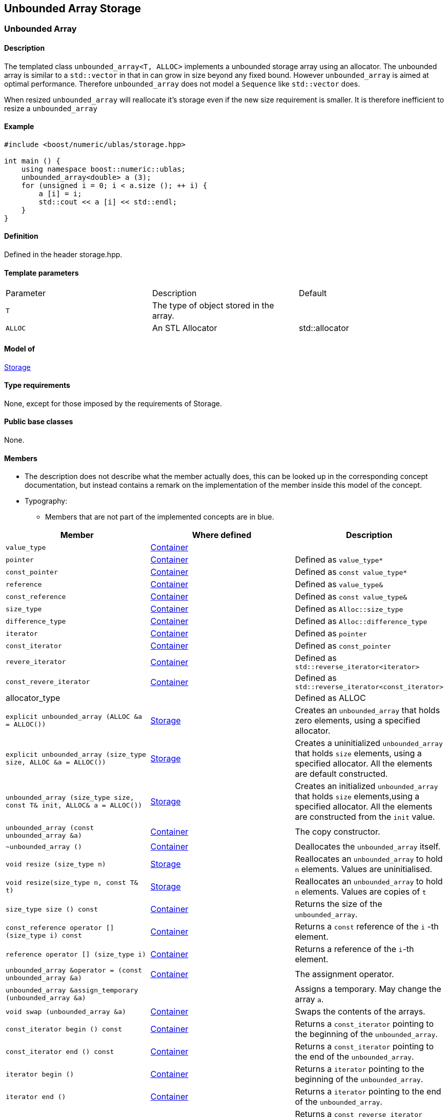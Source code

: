 == Unbounded Array Storage

[[toc]]

=== [#unbounded_array]#Unbounded Array#

==== Description

The templated class `unbounded_array<T, ALLOC>` implements a unbounded
storage array using an allocator. The unbounded array is similar to a
`std::vector` in that in can grow in size beyond any fixed bound.
However `unbounded_array` is aimed at optimal performance. Therefore
`unbounded_array` does not model a `Sequence` like `std::vector` does.

When resized `unbounded_array` will reallocate it's storage even if the
new size requirement is smaller. It is therefore inefficient to resize a
`unbounded_array`

==== Example

[source, cpp]
....
#include <boost/numeric/ublas/storage.hpp>

int main () {
    using namespace boost::numeric::ublas;
    unbounded_array<double> a (3);
    for (unsigned i = 0; i < a.size (); ++ i) {
        a [i] = i;
        std::cout << a [i] << std::endl;
    }
}
....

==== Definition

Defined in the header storage.hpp.

==== Template parameters

[cols=",,",]
|===
|Parameter |Description |Default
|`T` |The type of object stored in the array. |
|`ALLOC` |An STL Allocator |std::allocator
|===

==== Model of

link:storage_concept.adoc[Storage]

==== Type requirements

None, except for those imposed by the requirements of Storage.

==== Public base classes

None.

==== Members

* The description does not describe what the member actually does, this
can be looked up in the corresponding concept documentation, but instead
contains a remark on the implementation of the member inside this model
of the concept.
* Typography:
** Members that are not part of the implemented concepts are in blue.

[cols=,,,]
|===
|Member |Where defined |Description

|`value_type` |https://www.boost.org/sgi/stl/Container.html[Container] |

|`pointer` |https://www.boost.org/sgi/stl/Container.html[Container] |Defined as `value_type*`

|`const_pointer` |https://www.boost.org/sgi/stl/Container.html[Container] |Defined as `const value_type*`

|`reference` |https://www.boost.org/sgi/stl/Container.html[Container] |Defined as `value_type&`

|`const_reference` |https://www.boost.org/sgi/stl/Container.html[Container] |Defined as `const value_type&`

|`size_type` |https://www.boost.org/sgi/stl/Container.html[Container] |Defined as `Alloc::size_type`

|`difference_type` |https://www.boost.org/sgi/stl/Container.html[Container] |Defined as `Alloc::difference_type`

|`iterator` |https://www.boost.org/sgi/stl/Container.html[Container] |Defined as `pointer`

|`const_iterator` |https://www.boost.org/sgi/stl/Container.html[Container] |Defined as `const_pointer`

|`revere_iterator` |https://www.boost.org/sgi/stl/Container.html[Container] |Defined as `std::reverse_iterator<iterator>`

|`const_revere_iterator` |https://www.boost.org/sgi/stl/Container.html[Container] |Defined as `std::reverse_iterator<const_iterator>`

|[blue]#allocator_type# | |Defined as ALLOC

|`explicit unbounded_array (ALLOC &a = ALLOC())` |link:storage_concept.adoc[Storage] |Creates an `unbounded_array` that holds zero elements, using a specified allocator.

|`explicit unbounded_array (size_type size, ALLOC &a = ALLOC())` |link:storage_concept.adoc[Storage] |Creates a uninitialized `unbounded_array` that holds `size` elements, using a specified allocator. All the elements are default constructed.

|`unbounded_array (size_type size, const T& init, ALLOC& a = ALLOC())` |link:storage_concept.adoc[Storage] |Creates an initialized `unbounded_array` that holds `size` elements,using a specified allocator. All the elements are constructed from the `init` value.

|`unbounded_array (const unbounded_array &a)` |https://www.boost.org/sgi/stl/Container.html[Container] |The copy constructor.

|`~unbounded_array ()` |https://www.boost.org/sgi/stl/Container.html[Container] |Deallocates the `unbounded_array` itself.

|`void resize (size_type n)` |link:storage_concept.adoc[Storage] |Reallocates an `unbounded_array` to hold `n` elements. Values are uninitialised.

|`void resize(size_type n, const T& t)` |link:storage_concept.adoc[Storage] |Reallocates an `unbounded_array` to hold `n` elements. Values are copies of `t`

|`size_type size () const` |https://www.boost.org/sgi/stl/Container.html[Container] |Returns the size of the `unbounded_array`.

|`const_reference operator [] (size_type i) const` |https://www.boost.org/sgi/stl/Container.html[Container] |Returns a `const` reference of the `i` -th element.

|`reference operator [] (size_type i)` |https://www.boost.org/sgi/stl/Container.html[Container] |Returns a reference of the `i`-th element.

|`unbounded_array &operator = (const unbounded_array &a)` |https://www.boost.org/sgi/stl/Container.html[Container] |The assignment operator.

|[blue]#`unbounded_array &assign_temporary (unbounded_array &a)`# | |Assigns a temporary. May change the array `a`.

|`void swap (unbounded_array &a)` |https://www.boost.org/sgi/stl/Container.html[Container] |Swaps the contents of the arrays.

|`const_iterator begin () const` |https://www.boost.org/sgi/stl/Container.html[Container] |Returns a `const_iterator` pointing to the beginning of the `unbounded_array`.

|`const_iterator end () const` |https://www.boost.org/sgi/stl/Container.html[Container] |Returns a `const_iterator` pointing to the end of the `unbounded_array`.

|`iterator begin ()` |https://www.boost.org/sgi/stl/Container.html[Container] |Returns a `iterator` pointing to the beginning of the `unbounded_array`.

|`iterator end ()` |https://www.boost.org/sgi/stl/Container.html[Container] |Returns a `iterator` pointing to the end of the `unbounded_array`.

|`const_reverse_iterator rbegin () const` |https://www.boost.org/sgi/stl/ReversibleContainer.html[ReversibleContainer] |Returns a `const_reverse_iterator` pointing to the beginning of the reversed `unbounded_array`.

|`const_reverse_iterator rend () const` |https://www.boost.org/sgi/stl/ReversibleContainer.html[ReversibleContainer] |Returns a `const_reverse_iterator` pointing to the end of the reversed `unbounded_array`. 

|`reverse_iterator rbegin ()` |https://www.boost.org/sgi/stl/ReversibleContainer.html[ReversibleContainer] |Returns a `reverse_iterator` pointing to the beginning of the reversed `unbounded_array`.

|`reverse_iterator rend ()` |https://www.boost.org/sgi/stl/ReversibleContainer.html[ReversibleContainer] |Returns a `reverse_iterator` pointing to the end of the reversed `unbounded_array`.

|===

'''''

Copyright (©) 2000-2002 Joerg Walter, Mathias Koch +
Copyright (©) 2021 Shikhar Vashistha +
Use, modification and distribution are subject to the Boost Software
License, Version 1.0. (See accompanying file LICENSE_1_0.txt or copy at
http://www.boost.org/LICENSE_1_0.txt ).

